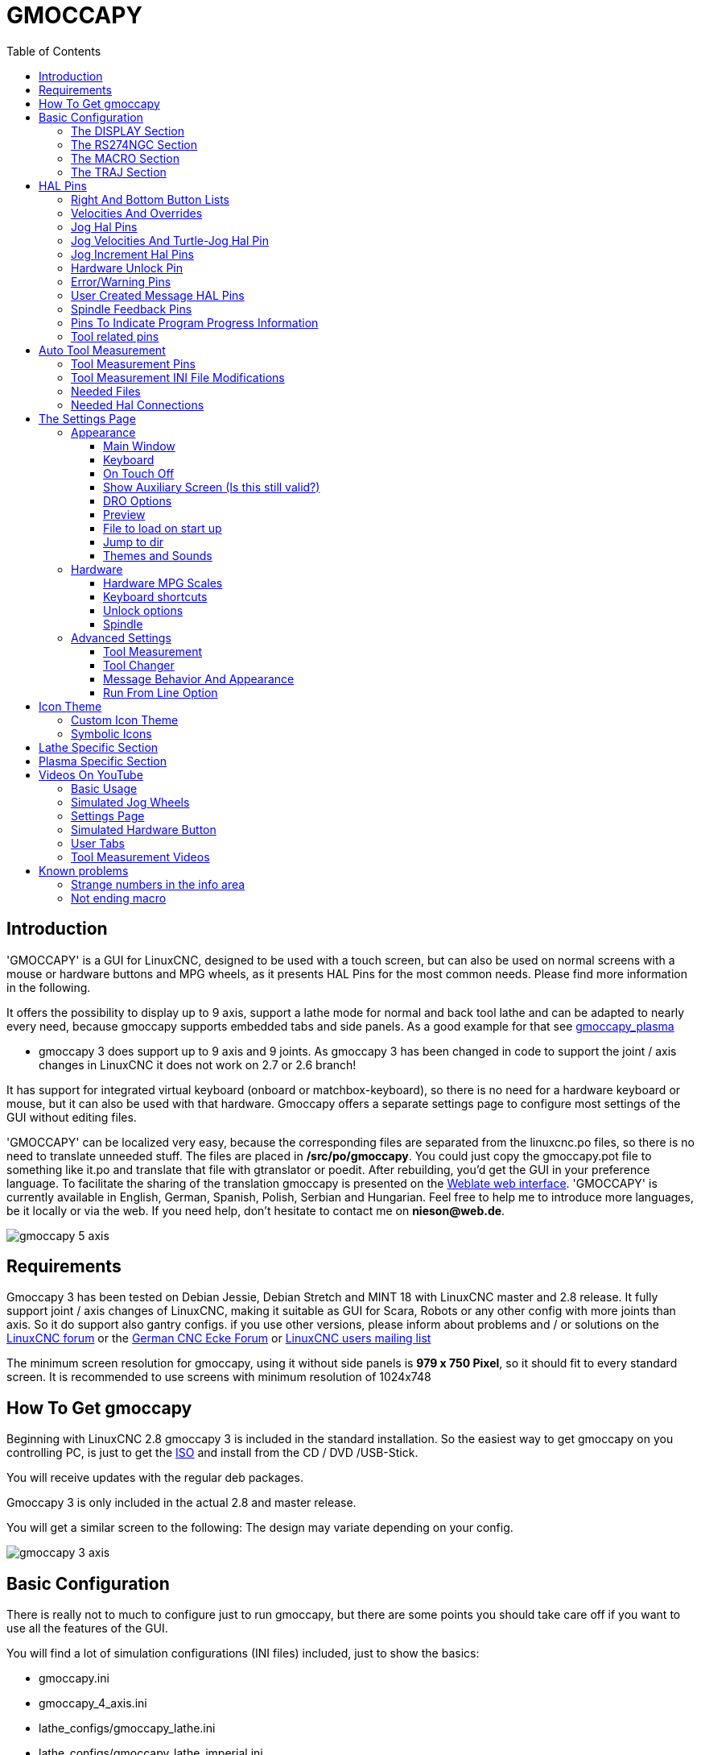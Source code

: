 :lang: en
:toc:
:toclevels: 3

[[cha:gmoccapy]]
= GMOCCAPY

== Introduction

'GMOCCAPY' is a GUI for LinuxCNC, designed to be used with a touch screen,
but can also be used on normal screens with a mouse or hardware buttons and MPG
wheels, as it presents HAL Pins for the most common needs. Please find more
information in the following.

It offers the possibility to display up to 9 axis, support a lathe mode for
normal and back tool lathe and can be adapted to nearly every need, because
gmoccapy supports embedded tabs and side panels.
As a good example for that see
http://wiki.linuxcnc.org/cgi-bin/wiki.pl?Gmoccapy_plasma[gmoccapy_plasma]

* gmoccapy 3 does support up to 9 axis and 9 joints. As gmoccapy 3 has been
  changed in code to support the joint / axis changes in LinuxCNC it does not
  work on 2.7 or 2.6 branch!

It has support for integrated virtual keyboard (onboard or matchbox-keyboard),
so there is no need for a hardware keyboard or mouse, but it can also be used
with that hardware. Gmoccapy offers a separate settings page to configure most
settings of the GUI without editing files.

'GMOCCAPY' can be localized very easy, because the corresponding files are
separated from the linuxcnc.po files, so there is no need to translate unneeded
stuff. The files are placed in */src/po/gmoccapy*. You could just copy the gmoccapy.pot
file to something like it.po and translate that file with gtranslator or poedit.
After rebuilding, you'd get the GUI in your preference language. To facilitate the
sharing of the translation gmoccapy is presented on the https://hosted.weblate.org/projects/linuxcnc/gmocappy/[Weblate web interface].
'GMOCCAPY' is currently available in English, German,
Spanish, Polish, Serbian and Hungarian. Feel free to help me to introduce more
languages, be it locally or via the web.
If you need help, don't hesitate to contact me on *nieson@web.de*.

image::images/gmoccapy_5_axis.png[align="left"]

== Requirements

Gmoccapy 3 has been tested on Debian Jessie, Debian Stretch and MINT 18
with LinuxCNC master and 2.8 release. It fully support joint / axis changes of LinuxCNC, making
it suitable as GUI for Scara, Robots or any other config with more joints than
axis. So it do support also gantry configs. if you use other versions, please
inform about problems and / or solutions on the
http://www.linuxcnc.org/index.php/english/forum/41-guis/26314-gmoccapy-a-new-screen-for-linuxcnc[LinuxCNC forum] or the
http://www.cncecke.de/forum/showthread.php?t=78549[German CNC Ecke Forum] or
https://lists.sourceforge.net/lists/listinfo/emc-users[LinuxCNC users mailing list]

The minimum screen resolution for gmoccapy, using it without side panels is
*979 x 750 Pixel*, so it should fit to every standard screen. It is recommended to use
screens with minimum resolution of 1024x748

==  How To Get gmoccapy

Beginning with LinuxCNC 2.8 gmoccapy 3 is included in the standard installation.
So the easiest way to get gmoccapy on you controlling PC, is just to get the
http://www.linuxcnc.org/index.php/english/download[ISO] and install
from the CD / DVD /USB-Stick.

You will receive updates with the regular deb packages.

Gmoccapy 3 is only included in the actual 2.8 and master release.

You will get a similar screen to the following:
The design may variate depending on your config.

image::images/gmoccapy_3_axis.png[align="left"]

== Basic Configuration

There is really not to much to configure just to run gmoccapy, but there are some points
you should take care off if you want to use all the features of the GUI.

You will find a lot of simulation configurations (INI files) included, just to show the basics: +

 * gmoccapy.ini
 * gmoccapy_4_axis.ini
 * lathe_configs/gmoccapy_lathe.ini
 * lathe_configs/gmoccapy_lathe_imperial.ini
 * gmoccapy_left_panel.ini
 * gmoccapy_right_panel.ini
 * gmoccapy_messages.ini
 * gmoccapy_pendant.ini
 * gmoccapy_sim_hardware_button.ini
 * gmoccapy_tool_sensor.ini
 * gmoccapy_with_user_tabs.ini
 * gmoccapy_XYZAB.ini
 * gmoccapy_XYZAC.ini
 * gmoccapy_XYZCW.ini
 * gmoccapy-JA/Gantry/gantry_mm.ini
 * gmoccapy-JA/scara/scara.ini
 * gmoccapy-JA/table-rotary-tilting/xyzac-trt.ini
 * and a lot more ...

The names should explain the main intention of the different INI Files.

If you use an existing configuration of your machine, just edit your INI according to this document.

[IMPORTANT]
If you want to use <<gmoccapy:macros,MACROS>>, don't forget to set the path to your macros or
subroutines folder as described below.

So let us take a closer look to the the INI file and what you need to include
to use gmoccapy on your machine: +

[[gmoccapy:display-section]]
=== The DISPLAY Section

----
[DISPLAY]
DISPLAY = gmoccapy
PREFERENCE_FILE_PATH = gmoccapy_preferences
MAX_FEED_OVERRIDE = 1.5
MAX_SPINDLE_OVERRIDE = 1.2
MIN_SPINDLE_OVERRIDE = 0.5
LATHE = 1
BACK_TOOL_LATHE = 1
PROGRAM_PREFIX = ../../nc_files/
----

The most important part is to tell LinuxCNC to use gmoccapy, editing the [DISPLAY] section.

----
[DISPLAY]
DISPLAY = gmoccapy

PREFERENCE_FILE_PATH = gmoccapy_preferences
----

gmoccapy 3 does support the following command line options:

 * -user_mode : If set, the setup button will be disabled, so normal machine opperators are not able to edit the settings of the machine *
 * -logo <path to logo file> : If given, the logo will hide the jog button tab in manual mode, this is only useful for machines with hardware button for jogging and increment selection +

The line PREFERENCE_FILE_PATH gives the location and name of the preferences file to be used.
In most cases this line will not be needed, it is used by gmoccapy to store your settings of the GUI,
like themes, DRO units, colors, and keyboard settings, etc., see <<gmoccapy:settings-page,settings page>> for more details.

[NOTE]
If no path or file is given, gmoccapy will use as default
<your_machinename>.pref, if no machine name is given in your INI File it will
use gmoccapy.pref  The file will be stored in your config directory, so the
settings will not be mixed if you use several configs. If you only want to use
one file for several machines, you need to include PREFERENCE_FILE_PATH in your
INI.

----
MAX_FEED_OVERRIDE = 1.5
----

Sets the maximum feed override, in the example given, you will be allowed to
override the feed by 150%.

[NOTE]
If no value is given, it will be set to 1.0

----
MAX_SPINDLE_OVERRIDE = 1.2
MIN_SPINDLE_OVERRIDE = 0.5
----

Will allow you to change the spindle override within a limit from 50% to 120%.

[NOTE]
If no values are given, MAX will be set to 1.0 and MIN to 0.1

----
LATHE = 1
BACK_TOOL_LATHE = 1
----

The first line set the screen layout to control a lathe.

The second line is optional and will switch the X axis in a way you need for a
back tool lathe. Also the keyboard shortcuts will react in a different way. It is allowed with gmoccapy to configuer a lathe also with additional axis, so you may use also a XZCW config for a lathe.

[TIP]
See also the <<gmoccapy:lathe-section,Lathe Specific Section>>

* PROGRAM_PREFIX = ../../nc_files/

Is the entry to tell linuxcnc/gmoccapy where to look for the ngc files.

[NOTE]
If not specified Gmoccapy will look in the following order for ngc files:
linuxcnc/nc_files and then the users home directory.

[[gmoccapy:configuration-of-tabs-and-side-panels]]
.Configuration of tabs and side panels
You can add embedded programs to gmoccapy like you can do in axis, touchy and
gscreen. All is done by gmoccapy automatically if you include a few lines in
your INI file in the DISPLAY section.

If you never used a glade panel, I recommend to read the excellent documentation.
http://www.linuxcnc.org/docs/html/gui/gladevcp.html[Glade VCP]

.Example
----
EMBED_TAB_NAME = DRO
EMBED_TAB_LOCATION = ntb_user_tabs
EMBED_TAB_COMMAND = gladevcp -x {XID} dro.glade

EMBED_TAB_NAME = Second user tab
EMBED_TAB_LOCATION = ntb_preview
EMBED_TAB_COMMAND = gladevcp -x {XID} vcp_box.glade
----

All you have to take care off, is that you include for every tab or side panel
the mentioned three lines,

* EMBED_TAB_NAME = Represents the name of the tab or side panel, it is up to you
  what name you use, but it must be present!
* EMBED_TAB_LOCATION = Is the place where your program will be placed in the GUI.

Valid values are:

* ntb_user_tabs            (as main tab, covering the complete screen)'
* ntb_preview              (as tab on the preview side)'
* box_left                 (on the left, complete high of the screen)
* box_right                (on the right, in between the normal screen and the button list)
* box_coolant_and_spindle  (will hide the coolant and spindle frames and introduce your glade file here)
* box_cooling              (will hide the cooling frame and introduce your glade file)
* box_spindle              (will hide the spindle frame and introduce your glade file)
* box_vel_info             (will hide the velocity frames and introduce your glade file)
* box_custom_1             (will introduce your glade file left of vel_frame)
* box_custom_2             (will introduce your glade file left of cooling_frame)
* box_custom_3             (will introduce your glade file left of spindle_frame)
* box_custom_4             (will introduce your glade file right of spindle_frame)

See the different INI files included to see the differences

* EMBED_TAB_COMMAND = the command to execute, i.e.

----
gladevcp -x {XID} dro.glade
----

Includes a custom glade file called dro.glade in the mentioned location
The file must be placed in the config folder of your machine.

----
gladevcp h_buttonlist.glade
----

Will just open a new user window called h_buttonlist.glade note the difference,
this one is stand alone, and can be moved around independent from gmoccapy
window.

----
gladevcp -c gladevcp -u hitcounter.py -H manual-example.hal manual-example.ui
----

Will add a the panel manual-example.ui, include a custom python handler,
hitcounter.py and make all connections after realizing the panel according to
manual-example.hal.

[NOTE]
If you make any hal connections to you custom glade panel, you need to do that in the hal file
specified in the EMBEDDED_TAB_COMMAND line, otherwise you may get an error that the hal pin does not exist,
this is because of race conditions loading the hal files. Connections to gmoccapy hal pin need to be made in the
postgui hal file specified in your INI file, because this pin do not exist prior of realizing the GUI

Here are some examples:

.ntb_preview - as maximized version
image::images/gmoccapy_ntb_preview_maximized_2.png[align="left"]

.ntb_preview
image::images/gmoccapy_ntb_preview.png[align="left"]

.box_left - showing gmoccapy in edit mode
image::images/gmoccapy_with_left_box_in_edit_mode.png[align="left"]

.box_right - and gmoccapy in MDI mode
image::images/gmoccapy_with_right_panel_in_MDI_mode.png[align="left"]

.Configuration of User Created Messages
Gmoccapy has the ability to create hal driven user messages. To use them you
need to introduce some lines in the [DISPLAY] section of the INI file.

Here is how to set up 3 user pop up message dialogs the messages support pango
markup language. Detailed information about the markup language can be found at
https://developer.gnome.org/pango/stable/PangoMarkupFormat.html[Pango Markup]

----
MESSAGE_TEXT    = The text to be displayed, may be pango markup formatted
MESSAGE_TYPE    = "status" , "okdialog" , "yesnodialog"
MESSAGE_PINNAME = is the name of the hal pin group to be created
----

* 'status' : Will just display a message as pop up window, using the messaging
  system of gmoccapy
* 'okdialog' : Will hold focus on the message dialog and will activate a
  "-waiting" Hal_Pin OUT. Closing the message will reset the waiting pin
* 'yesnodialog' : Will hold focus on the message dialog and will activate
  a "-waiting" Hal_Pin bit OUT it will also give access to an "-response"
  Hal_Pin Bit Out, this pin will hold 1 if the user clicks OK, and in all
  other states it will be 0 Closing the message will reset the waiting pin
  The response Hal Pin will remain 1 until the dialog is called again

.Example
----
MESSAGE_TEXT = This is a <span background="#ff0000" foreground="#ffffff">
info-message</span> test
MESSAGE_TYPE = status
MESSAGE_PINNAME = statustest

MESSAGE_TEXT = This is a yes no dialog test
MESSAGE_TYPE = yesnodialog
MESSAGE_PINNAME = yesnodialog

MESSAGE_TEXT = Text can be <small>small</small>, <big>big</big>, <b>bold</b <i>italic</i>, and even be <span color="red">colored</span>.
MESSAGE_TYPE = okdialog
MESSAGE_PINNAME = okdialog
----

The specific hal pin conventions for these can be found under the
<<gmoccapy:user-created-message, User Messages>>  hal pin section.

[[gmocappy:rs274ngc]]
=== The RS274NGC Section

----
[RS274NGC]
SUBROUTINE_PATH = macros
----

Sets the path to search for macros and other subroutines. If you want to use
several subroutine paths, just separate them with ":"

[[gmoccapy:macros]]
=== The MACRO Section

You can add macros to gmoccapy, similar to touchy's way. A macro is nothing
else than a ngc-file. You are able to execute complete CNC programs in MDI
mode, by just pushing one button. To do so, you have to add a section like so:

----
[MACROS]
MACRO = i_am_lost
MACRO = hello_world
MACRO = jog_around
MACRO = increment xinc yinc
MACRO = go_to_position X-pos Y-pos Z-pos
----

This will add 5 macros to the MDI button list.

[NOTE]
As maximum 16 macros will appear in the GUI, due to space reasons you may need to
click on an arrow to switch page and display hidden macro button.
It is no error placing more in your INI file. The macro button will be displayed
in the order of the INI entries.

image::images/gmoccapy_mdi_hidden_keyboard.png[align="left"]

The name of the file must be *exactly the same* as the name given in the MACRO
line. So the macro '*i_am_lost*' will call the file '*i_am_lost.ngc*'.

The macro ngc files must follow some rules:

* the name of the file need to be exactly the same as the name mentioned in the macro
  line, just with the ngc extension (case sensitive)
* The file must contain a subroutine like so: '*O<i_am_lost> sub*', the name
  of the sub must match exactly (*case sensitive*) the name of the macro
* the file must end with an endsub '*O<i_am_lost> endsub*' followed by an '*M2*' command
* the files need to be placed in a folder specified in your INI file in the
  RS274NGC section (see <<gmocappy:rs274ngc,RS274NGC>>)

The code in between sub and endsub will be executed by pushing the
corresponding macro button.

[NOTE]
You will find the sample macros in macros folder placed in the gmoccapy
sim folder. If you have given several subroutine paths, they will be searched
in the order of the given paths. The first file found will be used.

Gmoccapy will also accept macros asking for parameters like:

----
go_to_position X-pos Y-pos Z-pos
----

The parameters must be separated by spaces. This calls a file 'go_to_position.ngc' with the following content:

----
; Test file go to position
; will jog the machine to a given position

O<go_to_position> sub

G17
G21
G54
G61
G40
G49
G80
G90

;#1 = <X-Pos>
;#2 = <Y-Pos>
;#3 = <Z-Pos>

(DBG, Will now move machine to X = #1 , Y = #2 , Z = #3)
G0 X #1 Y #2 Z #3

O<go_to_position> endsub
M2
----

After pushing the '*execute macro button*', you will be asked to enter the
values for '*X-pos Y-pos Z-pos*' and the macro will only run if all values
have been given.

[NOTE]
If you would like to use a macro without any movement, see also the notes in <<sub:NOT_ENDING_MACROS,known problems>>

image::images/gmoccapy_getting_macro_info.png[align="left"]

[[gmoccapy:traj-section]]
=== The TRAJ Section

----
DEFAULT_LINEAR_VELOCITY = 85.0
MAX_VELOCITY = 230.000
----

Sets the maximal velocity and the default jog velocity of the machine.

[NOTE]
If DEFAULT_LINEAR_VELOCITY is not given, half of MAX_VELOCITY will be used.
if that value is also not given, it will default to 180
If MAX_VELOCITY is not given, it will default to 600

== HAL Pins

gmoccapy exports several hal pin to be able to react to hardware devices.
The goal is to get a GUI that may be operated in a tool shop, completely/mostly
without mouse or keyboard.

[NOTE]
You will have to do all connections to gmoccapy pins in your postgui.hal file.
When gmoccapy is started it creates the HAL pins for the GUI then it executes
the HAL file named  in the INI file: '[HAL]POSTGUI_HALFILE=<filename>'. +
Typically '<filename>' would be the configs base name + '_postgui' + '.hal'
eg. 'lathe_postgui.hal', but can be any legal filename. +
These commands are executed after the screen is built, guaranteeing the widget's HAL
pins are available. +
You can have multiple line of 'POSTGUI_HALFILE=<filename>' in the INI. +
Each will be run one after the other in the order they appear. +

See <<gmoccapy:configuration-of-tabs-and-side-panels,Tabs and side panels>> for details.

=== Right And Bottom Button Lists

The screen has two main button lists, one on the right side an one on the
bottom. The right handed buttons will not change during operation, but the
bottom button list will change very often. The buttons are count from up to
down and from left to right beginning with "0".

[NOTE]
the pin name for *gmoccapy2* has changed to order them better:

In hal_show you will see the right (vertical) buttons are:

* gmoccapy.v-button.button-0
* gmoccapy.v-button.button-1
* gmoccapy.v-button.button-2
* gmoccapy.v-button.button-3
* gmoccapy.v-button.button-4
* gmoccapy.v-button.button-5
* gmoccapy.v-button.button-6

and the bottom (horizontal) buttons are:

* gmoccapy.h-button.button-0
* gmoccapy.h-button.button-1
* gmoccapy.h-button.button-2
* gmoccapy.h-button.button-3
* gmoccapy.h-button.button-4
* gmoccapy.h-button.button-5
* gmoccapy.h-button.button-6
* gmoccapy.h-button.button-7
* gmoccapy.h-button.button-8
* gmoccapy.h-button.button-9

As the buttons in the bottom list will change according the mode and other
influences, the hardware buttons will activate different functions, and you
don't have to take care about switching functions around in hal, because that
is done completely by gmoccapy!

for a 3 axis XYZ machine the hal pin will react as follows:

in manual mode:

* gmoccapy.h-button.button-0 == open homing button
* gmoccapy.h-button.button-1 == open touch off stuff
* gmoccapy.h-button.button-2 ==
* gmoccapy.h-button.button-3 == open tool dialogs
* gmoccapy.h-button.button-4 ==
* gmoccapy.h-button.button-5 ==
* gmoccapy.h-button.button-6 ==
* gmoccapy.h-button.button-7 ==
* gmoccapy.h-button.button-8 == full-size preview
* gmoccapy.h-button.button-9 == exit if machine is off, otherwise no reaction

in mdi mode:

* gmoccapy.h-button.button-0 == macro_0 or nothing
* gmoccapy.h-button.button-1 == macro_1 or nothing
* gmoccapy.h-button.button-2 == macro_2 or nothing
* gmoccapy.h-button.button-3 == macro_3 or nothing
* gmoccapy.h-button.button-4 == macro_4 or nothing
* gmoccapy.h-button.button-5 == macro_5 or nothing
* gmoccapy.h-button.button-6 == macro_6 or nothing
* gmoccapy.h-button.button-7 == macro_7 or nothing
* gmoccapy.h-button.button-8 == macro_8 or switch page to additional macros
* gmoccapy.h-button.button-9 == open keyboard or abort if macro is running

in auto mode

* gmoccapy.h-button.button-0 == open file
* gmoccapy.h-button.button-1 == reload program
* gmoccapy.h-button.button-2 == run
* gmoccapy.h-button.button-3 == stop
* gmoccapy.h-button.button-4 == pause
* gmoccapy.h-button.button-5 == step by step
* gmoccapy.h-button.button-6 == run from line if enabled in settings, otherwise Nothing
* gmoccapy.h-button.button-7 == optional blocks
* gmoccapy.h-button.button-8 == full-size preview
* gmoccapy.h-button.button-9 == edit code

in settings mode:

* gmoccapy.h-button.button-0 == delete MDI history
* gmoccapy.h-button.button-1 ==
* gmoccapy.h-button.button-2 ==
* gmoccapy.h-button.button-3 ==
* gmoccapy.h-button.button-4 == open classic ladder
* gmoccapy.h-button.button-5 == open hal scope
* gmoccapy.h-button.button-6 == open hal status
* gmoccapy.h-button.button-7 == open hal meter
* gmoccapy.h-button.button-8 == open hal calibration
* gmoccapy.h-button.button-9 == open hal show

in homing mode:

* gmoccapy.h-button.button-0 ==
* gmoccapy.h-button.button-1 == home all
* gmoccapy.h-button.button-2 ==
* gmoccapy.h-button.button-3 == home x
* gmoccapy.h-button.button-4 == home y
* gmoccapy.h-button.button-5 == home z
* gmoccapy.h-button.button-6 ==
* gmoccapy.h-button.button-7 ==
* gmoccapy.h-button.button-8 == unhome all
* gmoccapy.h-button.button-9 == back

in touch off mode:

* gmoccapy.h-button.button-0 == edit offsets
* gmoccapy.h-button.button-1 == touch X
* gmoccapy.h-button.button-2 == touch Y
* gmoccapy.h-button.button-3 == touch Z
* gmoccapy.h-button.button-4 ==
* gmoccapy.h-button.button-5 ==
* gmoccapy.h-button.button-6 == zero G92
* gmoccapy.h-button.button-7 ==
* gmoccapy.h-button.button-8 == set selected
* gmoccapy.h-button.button-9 == back

in tool mode:

* gmoccapy.h-button.button-0 == delete tool(s)
* gmoccapy.h-button.button-1 == new tool
* gmoccapy.h-button.button-2 == reload tool table
* gmoccapy.h-button.button-3 == apply changes
* gmoccapy.h-button.button-4 == change tool by number T? M6
* gmoccapy.h-button.button-5 == set tool by number without change M61 Q?
* gmoccapy.h-button.button-6 == change tool to the selected one
* gmoccapy.h-button.button-7 ==
* gmoccapy.h-button.button-8 == touch of tool in Z
* gmoccapy.h-button.button-9 == back

in edit mode:

* gmoccapy.h-button.button-0 ==
* gmoccapy.h-button.button-1 == reload file
* gmoccapy.h-button.button-2 == save
* gmoccapy.h-button.button-3 == save as
* gmoccapy.h-button.button-4 ==
* gmoccapy.h-button.button-5 ==
* gmoccapy.h-button.button-6 == new file
* gmoccapy.h-button.button-7 ==
* gmoccapy.h-button.button-8 == show keyboard
* gmoccapy.h-button.button-9 == back

in select file mode:

* gmoccapy.h-button.button-0 == go to home directory
* gmoccapy.h-button.button-1 == one directory level up
* gmoccapy.h-button.button-2 ==
* gmoccapy.h-button.button-3 == move selection left
* gmoccapy.h-button.button-4 == move selection right
* gmoccapy.h-button.button-5 == jump to directory as set in settings
* gmoccapy.h-button.button-6 ==
* gmoccapy.h-button.button-7 == select / ENTER
* gmoccapy.h-button.button-8 ==
* gmoccapy.h-button.button-9 == back

*So we have 67 reactions with only 10 hal pin!*

These pins are made available to be able to use the screen without an touch
panel, or protect it from excessive use by placing hardware buttons around
the panel.

image::images/gmoccapy_0_9_7_sim_hardware_button.png[align="left"]

=== Velocities And Overrides

All sliders from gmoccapy can be connected to hardware encoder or hardware potentiometers.

[NOTE]
for gmoccapy 3 the hal pin name has changed, as new controls has been implemented,
max velocity does not exist any more, as rapid override has been implemented.
This change has been done as many user ask for that.

To connect 'encoders' the following pin are exported:

[width="80%",options="header",cols="^,<,^"]
|====
|                   PIN                           |  TYPE   |  FUNCTION
| gmoccapy.jog.jog-velocity.counts                | HAL_S32 | Jog velocity
| gmoccapy.jog.jog-velocity.count-enable          | HAL_BIT | Must be True, to enable counts
| gmoccapy.feed.feed-override.counts              | HAL_S32 | feed override
| gmoccapy.feed.feed-override.count-enable        | HAL_BIT | Must be True, to enable counts
| gmoccapy.feed.reset-feed-override               | HAL_BIT | reset the feed override to 100%
| gmoccapy.spindle.spindle-override.counts        | HAL_S32 | spindle override
| gmoccapy.spindle.spindle-override.count-enable  | HAL_BIT | Must be True, to enable counts
| gmoccapy.spindle.reset-spindle-override         | HAL_BIT | reset the spindle override to 100%
| gmoccapy.rapid.rapid-override.counts            | HAL_S32 | Maximal Velocity of the machine
| gmoccapy.rapid.rapid-override.count-enable      | HAL_BIT | Must be True, to enable counts
|====

To connect 'potentiometers', use the following hal pin:

[width="80%",options="header",cols="^,<,^"]
|====
|                   PIN                           |  TYPE     |  FUNCTION
| gmoccapy.jog.jog-velocity.direct-value          | HAL_FLOAT | To adjust the jog velocity slider
| gmoccapy.jog.jog-velocity.analog-enable         | HAL_BIT   | Must be True, to allow analog inputs
| gmoccapy.feed.feed-override.direct-value        | HAL_FLOAT | To adjust the feed override slider
| gmoccapy.feed.feed-override.analog-enable       | HAL_BIT   | Must be True, to allow analog inputs
| gmoccapy.spindle.spindle-override.direct-value  | HAL_FLOAT | To adjust the spindle override slider
| gmoccapy.spindle.spindle-override.analog-enable | HAL_BIT   | Must be True, to allow analog inputs
| gmoccapy.rapid.rapid-override.direct-value      | HAL_FLOAT | To adjust the max velocity slider
| gmoccapy.rapid.rapid-override.analog-enable     | HAL_BIT   | Must be True, to allow analog inputs
|====

In addition gmoccapy 3 offers additional hal pin to control the new slider widgets with momentary switches.
The values how fast the increase or decrease will be, must be set in the glade file.
In a future release it will be integrated in the settings page.

[width="80%",options="header",cols="^,<,^"]
|====
|               PIN                 |  TYPE         |  FUNCTION
| SPEED                             |               |
| gmoccapy.spc_jog_vel.increase     | HAL_BIT IN    | as long as True the value of the slider will increase
| gmoccapy.spc_jog_vel.decrease     | HAL_BIT IN    | as long as True the value of the slider will decrease
| gmoccapy.spc_jog_vel.scale        | HAL_FLOAT IN  | A value to scale the output value (Handy to change units/min to units/sec
| gmoccapy.spc_jog_vel.value        | HAL_FLOAT OUT | value of the widget
| gmoccapy.spc_jog_vel.scaled-value | HAL_FLOAT OUT | scaled value of the widget
| FEED                              |               |
| gmoccapy.spc_feed.increase        | HAL_BIT IN    | as long as True the value of the slider will increase
| gmoccapy.spc_feed.decrease        | HAL_BIT IN    | as long as True the value of the slider will decrease
| gmoccapy.spc_feed.scale           | HAL_FLOAT IN  | A value to scale the output value (Handy to change units/min to units/sec
| gmoccapy.spc_feed.value           | HAL_FLOAT OUT | value of the widget
| gmoccapy.spc_feed.scaled-value    | HAL_FLOAT OUT | scaled value of the widget
| SPINDLE                           |               |
| gmoccapy.spc_spindle.increase     | HAL_BIT IN    | as long as True the value of the slider will increase
| gmoccapy.spc_spindle.decrease     | HAL_BIT IN    | as long as True the value of the slider will decrease
| gmoccapy.spc_spindle.scale        | HAL_FLOAT IN  | A value to scale the output value (Handy to change units/min to units/sec
| gmoccapy.spc_spindle.value        | HAL_FLOAT OUT | value of the widget
| gmoccapy.spc_spindle.scaled-value | HAL_FLOAT OUT | scaled value of the widget
| RAPIDS                            |               |
| gmoccapy.spc_rapid.increase       | HAL_BIT IN    | as long as True the value of the slider will increase
| gmoccapy.spc_rapid.decrease       | HAL_BIT IN    | as long as True the value of the slider will decrease
| gmoccapy.spc_rapid.scale          | HAL_FLOAT IN  | A value to scale the output value (Handy to change units/min to units/sec)
| gmoccapy.spc_rapid.value          | HAL_FLOAT OUT | value of the widget
| gmoccapy.spc_rapid.scaled-value   | HAL_FLOAT OUT | scaled value of the widget
|====

The float pin do accept values from 0.0 to 1.0, being the percentage value
you want to set the slider value.

[WARNING]
If you use both connection types, do not connect the same slider to
both pin, as the influences between the two has not been tested! Different
sliders may be connected to the one or other hal connection type.

[IMPORTANT]
Please be aware, jog velocity depends on the turtle button state,
it will lead to different slider scales depending on the mode
(turtle or rabbit). Please take also a look to
<<gmoccapy:jog-velocity,jog velocities and turtle-jog hal pin>> for more
details.

.Example
----
Spindle Override Min Value =  20 %
Spindle Override Max Value = 120 %
gmoccapy.analog-enable = 1
gmoccapy.spindle-override-value = 0.25

value to set = Min Value + (Max Value - Min Value) * gmoccapy.spindle-override-value
value to set = 20 + (120 - 20) * 0.25
value to set = 45 %
----

=== Jog Hal Pins

All axis given in the INI File have a jog-plus and a jog-minus pin, so
hardware momentary switches can be used to jog the axis.

[NOTE]
naming of this hal pin has changed for gmoccapy2

For the standard XYZ config following hal Pin will be available:

* gmoccapy.jog.axis.jog-x-plus
* gmoccapy.jog.axis.jog-x-minus
* gmoccapy.jog.axis.jog-y-plus
* gmoccapy.jog.axis.jog-y-minus
* gmoccapy.jog.axis.jog-z-plus
* gmoccapy.jog.axis.jog-z-minus

If you use a 4 axis INI file, there will be two additional pins

* gmoccapy.jog.jog-<your fourth axis letter >-plus
* gmoccapy.jog.jog-<your fourth axis letter >-minus

For a "C" axis you will see:

* gmoccapy.jog.axis.jog-c-plus
* gmoccapy.jog.axis.jog-c-minus

[[gmoccapy:jog-velocity]]
=== Jog Velocities And Turtle-Jog Hal Pin

The jog velocity can be selected with the corresponding slider. The scale of
the slider will be modified if the turtle button (the one showing a rabbit or a
turtle) has been toggled. If the button is not visible, it might have been
disabled on the <<gmoccapy:turtle-jog,settings page>>. If the button shows the
rabbit-icon, the scale is from min to max machine velocity. If it shows the
turtle, the scale will reach only 1/20 of max velocity by default. The used
divider can be set on the <<gmoccapy:turtle-jog,settings page>>.

So using a touch screen it is much easier to select smaller velocities.

gmoccapy offers a hal pin to toggle between turtle and rabbit jogging

* gmoccapy.jog.turtle-jog   (Hal Bit In)

=== Jog Increment Hal Pins

The jog increments are selectable through hal pins, so a selection hardware
switch can be used to select the increment to use. There will be a maximum
of 10 hal pin for the increments given in the INI File, if you give more
increments in your INI File, they will be not reachable from the GUI as they
will not be displayed.

If you have 6 increments in your hal you will get *7* pins:
jog-inc-0 is unchangeable and will represent continuous jogging.

* gmoccapy.jog.jog-inc-0
* gmoccapy.jog.jog-inc-1
* gmoccapy.jog.jog-inc-2
* gmoccapy.jog.jog-inc-3
* gmoccapy.jog.jog-inc-4
* gmoccapy.jog.jog-inc-5
* gmoccapy.jog.jog-inc-6

gmoccapy offers also a hal pint to output the selected jog invrement

* gmoccapy.jog.jog-increment

[[gmoccapy:hardware-unlock]]
=== Hardware Unlock Pin

To be able to use a key switch to unlock the settings page the following
pin is exported.

* gmoccapy.unlock-settings

The settings page is unlocked if the pin is high.
To use this pin, you need to activate it on the settings page.

=== Error/Warning Pins

* gmoccapy.error _BIT OUT_
* gmoccapy.delete-message _BIT IN_
* gmoccapy.warning-confirm _BIT IN_ Confirms warning dialog like click on OK

gmoccapy.error is an bit out pin, to indicate an error, so a light can lit or even the machine may
be stopped. It will be reset with the pin gmoccapy.delete-message. gmoccapy.delete-message will
delete the first error and reset the gmoccapy.error pin to False after the last error has been cleared.

[NOTE]
Messages or user infos will not affect the gmoccapy.error pin, but the gmoccapy.delete-message
pin will delete the last message if no error is shown!

[[gmoccapy:user-created-message]]
=== User Created Message HAL Pins

gmoccapy may react to external errors, using 3 different user messages:
All are HAL_BIT pin.

'Status'

* gmoccapy.messages.statustest

'Yesnodialog'

* gmoccapy.messages.yesnodialog
* gmoccapy.messages.yesnodialog-waiting
* gmoccapy.messages.yesnodialog-response

'Okdialog'

* gmoccapy.messages.okdialog
* gmoccapy.messages.okdialog-waiting

To add user created message you need to add the message to the INI file in the
[DISPLAY] section. Here are a couple of examples.

----
MESSAGE_BOLDTEXT = LUBE SYSTEM FAULT
MESSAGE_TEXT = LUBE FAULT
MESSAGE_TYPE = okdialog
MESSAGE_PINNAME = lube-fault

MESSAGE_BOLDTEXT = NONE
MESSAGE_TEXT = X SHEAR PIN BROKEN
MESSAGE_TYPE = status
MESSAGE_PINNAME = pin
----

To 'connect' new pins to and input you need to do this in the postgui HAL file.
Here are some example connections that have the signal connected to an input
some place else in the HAL file.

----
net gmoccapy-lube-fault gmoccapy.messages.lube-fault
net gmoccapy-lube-fault-waiting gmoccapy.messages.lube-fault-waiting
net gmoccapy-pin gmoccapy.messages.pin
----

For more information on HAL files and the net command see the
<<cha:basic-hal-reference,HAL Basics>>.

=== Spindle Feedback Pins

There are two pins for spindle feedback

* gmoccapy.spindle_feedback_bar
* gmoccapy.spindle_at_speed_led

'gmoccapy.spindle_feedback_bar' will accept an float input to show the spindle speed.
'gmoccapy.spindle_at_speed_led' is an bit-in-pin to lit the GUI led if spindle is at speed.

=== Pins To Indicate Program Progress Information

There are three pins giving information over the program progress

* gmoccapy.program.length HAL_S32 showing the total number of lines of the program
* gmoccapy.program.current-line HAL_S32 indicating the current working line of the program
* gmoccapy.program.progress HAL_FLOAT giving the program progress in percentage

The values may not be very accurate, if you are working with subroutines or
large remap procedures, also loops will cause different values.

=== Tool related pins

.Tool Change Pins
These pins are provided to use gmoccapy's internal tool change dialog, similar to
the one known from axis, but with several modifications. So you will not only
get the message to change to 'tool number 3', but also the description of that
tool like '7.5 mm 3 flute cutter'. The information is taken from the tool
table, so it is up to you what to display.

image::images/manual_toolchange.png["Manual tool change",align="left"]

* gmoccapy.toolchange-number _S32 IN_ The number of the tool to be changed
* gmoccapy.toolchange-change _BIT IN_ Indicates that a tool has to be changed
* gmoccapy.toolchange-changed _BIT OUT_ Indicates tool has been changed
* gmoccapy.toolchange-confirm _BIT IN_ Confirms tool change

Usually they are connected like this for a manual tool change:

----
net tool-change gmoccapy.toolchange-change <= iocontrol.0.tool-change
net tool-changed gmoccapy.toolchange-changed <= iocontrol.0.tool-changed
net tool-prep-number gmoccapy.toolchange-number <= iocontrol.0.tool-prep-number
net tool-prep-loop iocontrol.0.tool-prepare <= iocontrol.0.tool-prepared
----

[NOTE]
Please take care, that this connections have to be done in the postgui hal file!

.Tool Offset Pins
These pins allow you to show the active tool offset values for X and Z in the
tool information frame. You should know that they are only active after G43 has been sent.

image::images/gmoccapy_0_9_7_tool_info.png["Tool information",align="left"]

* gmoccapy.tooloffset-x
* gmoccapy.tooloffset-z

[NOTE]
Please take care, that this connections have to be done in the postgui hal file!

[NOTE]
the tooloffset-x line is not needed on a mill,
and will not be displayed on a mill with trivial kinematics.

----
 net tooloffset-x gmoccapy.tooloffset-x <= motion.tooloffset.x
 net tooloffset-z gmoccapy.tooloffset-z <= motion.tooloffset.z
----

Please note, that gmoccapy takes care of its own to update the offsets,
sending an G43 after any tool change, *but not in auto mode!*

[IMPORTANT]
So writing a program makes you responsible to include an G43 after
each tool change!

[[gmoccapy:auto-tool-measurement]]
== Auto Tool Measurement

Gmoccapy offers an integrated auto tool measurement. To use this feature, you
will need to do some additional settings and you may want to use the
offered hal pin to get values in your own ngc remap procedure.

[IMPORTANT]
Before starting the first test, do not forget to enter the probe
height and probe velocities on the settings page! See
<<gmoccapy:tool-measurement,Settings Page Tool Measurement>>

It might be also a good idea to take a look at the tool measurement video:
see <<gmoccapy:tool-measurement-videos,tool measurement related videos>>

Tool Measurement in gmoccapy is done a little bit different to many other GUI.
You should follow these steps:

* touch of you workpiece in X and Y
* measure the height of your block from the base where your tool switch is
  located, to the upper face of the block (including chuck etc.)
* Push the button block height and enter the measured value
* Go to auto mode and start your program

here is a small sketch:

.Tool measurement data
image::images/sketch_auto_tool_measurement.png[align="left"]

With the first given tool change the tool will be measured and the offset will
be set automatically to fit the block height. The advantage of the gmoccapy
way is, that you do not need a reference tool.

[NOTE]
Your program must contain a tool change at the beginning! The tool will be
measured, even it has been used before, so there is no danger, if the block
height has changed. There are several videos showing the way to do that on
you tube.


=== Tool Measurement Pins

Gmoccapy offers 5 pins for tool measurement purpose. The pins are mostly used
to be read from a G-code subroutine, so the code can react to different values.

* gmoccapy.toolmeasurement HAL_BIT enable or not tool measurement
* gmoccapy.blockheight HAL_FLOAT the measured value of the top face of the workpiece
* gmoccapy.probeheight HAL_FLOAT the probe switch height
* gmoccapy.searchvel HAL_FLOAT the velocity to search for the tool probe switch
* gmoccapy.probevel HAL_FLOAT the velocity to probe tool length

=== Tool Measurement INI File Modifications

Modify your INI File to include the following:

.The RS274NGC section
----
[RS274NGC]
# Enables the reading of INI and HAL values from G-code
FEATURES=12

# is the sub, with is called when a error during tool change happens, not needed on every machine configuration
ON_ABORT_COMMAND=O <on_abort> call

# The remap code
REMAP=M6  modalgroup=6 prolog=change_prolog ngc=change epilog=change_epilog
----

.The Tool Sensor Section
The position of the tool sensor and the start position of the probing movement,
all values are absolute coordinates, except MAXPROBE, what must be given in
relative movement.

----
[TOOLSENSOR]
X = 10
Y = 10
Z = -20
MAXPROBE = -20
----

.The Change Position Section
This is not named TOOL_CHANGE_POSITION  on purpose - *canon uses that name and
will interfere otherwise.* The position to move the machine before giving the
change tool command. All values are in absolute coordinates.

----
[CHANGE_POSITION]
X = 10
Y = 10
Z = -2
----

.The Python Section
The Python plug ins serves interpreter and task.

----
[PYTHON]
# The path to start a search for user modules
PATH_PREPEND = python
# The start point for all.
TOPLEVEL = python/toplevel.py
----

=== Needed Files

You must copy the following files to your config directory

First make a directory 'python' in your config folder from
'your_linuxcnc-dev_directory/configs/sim/gmoccapy/python' copy 'toplevel.py'
to your 'config_dir/python' folder.  Copy 'remap.py' to your
'config_dir/python' folder Copy 'stdglue.py' to your 'config_dir/python'
folder.

From 'your_linuxcnc-dev_directory/configs/sim/gmoccapy/macros'
copy 'on_abort.ngc' to the directory specified in the SUBROUTINE_PATH see
<<gmocappy:rs274ngc, RS274NGC Section>>.
From 'your_linuxcnc-dev_directory/configs/sim/gmoccapy/macros'
copy 'change.ngc' to the directory specified as SUBROUTINE_PATH see
<<gmocappy:rs274ngc, RS274NGC Section>>.

Open 'change.ngc' with a editor and uncomment the following lines
(49 and 50):

----
F #<_hal[gmoccapy.probevel]>
G38.2 Z-4
----

You may want to modify this file to fit more your needs.

=== Needed Hal Connections

Connect the tool probe in your hal file like so:

----
net probe  motion.probe-input <= <your_input_pin>
----

The line might look like this:

-------
 net probe  motion.probe-input <= parport.0.pin-15-in
-------

In your postgui.hal file add:

-------
# The next lines are only needed if the pins had been connected before
unlinkp iocontrol.0.tool-change
unlinkp iocontrol.0.tool-changed
unlinkp iocontrol.0.tool-prep-number
unlinkp iocontrol.0.tool-prepared

# link to gmoccapy toolchange, so you get the advantage of tool description on change dialog
net tool-change gmoccapy.toolchange-change <= iocontrol.0.tool-change
net tool-changed gmoccapy.toolchange-changed <= iocontrol.0.tool-changed
net tool-prep-number gmoccapy.toolchange-number <= iocontrol.0.tool-prep-number
net tool-prep-loop iocontrol.0.tool-prepare <= iocontrol.0.tool-prepared
-------

[[gmoccapy:settings-page]]
== The Settings Page

To enter the page you will have to click on
image:images/gmoccapy_settings_button.png[align="left"]
and give an unlock code, which is *123* as default. If you want to change it
at this time you will have to edit the hidden preference file, see
<<gmoccapy:display-section,the display section>> for details.

The page looks at the moment like so:

image::images/gmoccapy_settings_appearance.png["Configuration page",align="left"]

The page is separated in three main tabs:

=== Appearance

On this tab you will find the following options:

==== Main Window

Here you can select how you wish the GUI to start. The main reason for this was the wish to get an easy
way for the user to set the starting options without the need to touch code.
You have three options:

* start as full screen
* start maximized
* start as window::
  If you select start as window the spinboxes to set the position and size will get active.
  One time set, the GUI will start every time on the place and with the size selected.
  Nevertheless the user can change the size and position using the mouse, but that will
  not have any influence on the settings.

* 'hide the cursor*' does allow to hide the cursor, what is very useful if you use a touch screen.

==== Keyboard

The check-boxes allows the user to select if he want the on board keyboard to be shown immediately,
when entering the MDI Mode, when entering the offset page, the tooledit widget or when open a program
in the EDIT mode. The keyboard button on the bottom button list will not been affected by this settings,
so you be able to show or hide the keyboard by pressing the button. The default behavior will be set by
the check-boxes.

Default are :

[NOTE]
If this section is not sensitive, you have not installed a virtual keyboard, supported are 'onboard' and 'matchbox-keyboard'.

* show keyboard on offset = True
* show keyboard on tooledit = False
* show keyboard on MDI = True
* show keyboard on EDIT = True
* show keyboard on load file = False

If the keyboard layout is not correct, i.e. clicking X gives Z, than the
layout has not been set properly, related to your locale settings. For
onboard it can be solved with a small batch file with the following content:

----
#!/bin/bash
setxkbmap -model pc105 -layout de -variant basic
----

The letters "de" are for German, you will have to set them according to your
locale settings. Just execute this file before starting LinuxCNC, it can be
done also adding a starter to your local folder.

----
./config/autostart
----

So that the layout is set automatically on starting.

For matchbox-keyboard you will have to make your own layout, for a German
layout ask in the forum.

==== On Touch Off

give the option to show the preview tab or the offset page tab if you enter the touch off mode by clicking the
corresponding bottom button.

* show preview
* show offsets

As the notebook tabs are shown, you are able to switch between both views in
any case.

==== Show Auxiliary Screen (Is this still valid?)

Clicking this button will open an additional window. This button is only sensitive if a file named 'Gmoccapy 3.glade' is in your configuration folder.
is in your configuration folder. You can build the Aux screen using Glade.

[WARNING]
The main window of the auxiliary screen must be named 'window2'.

==== DRO Options

You have the option to select the background colors of the different DRO states.
So users suffering from protanopia (red/green weakness) are able to select proper colors

By default the backgrounds are:

* Relative mode  = black
* Absolute mode  = blue
* Distance to go = yellow

The foreground color of the DRO can be selected with:

* homed color   = green
* unhomed color = red

'show dro' +
the DRO will be shown in the preview window + +

'show offsets' +
the Offsets will be shown in the preview window + +

'show DTG' +
the distance to go will be shown in the preview window + +

[NOTE]
You can change through the DRO modes (absolute, relative, distance
to go) by clicking on the DRO!  *if you click on the left side letter of the DRO a popup window will allow you to set the value of the axis, making it easier to set the value, as you will not need to go over the touch off bottom button. Clicking the numbers (right side of the DRO) will toggle through the DRO modes as described above.*

'size' +
allows to set the size of the DRO font, default is 28, if you use a bigger screen you may want to increase the size up to 56.
If you do use 4 axis, the DRO font size will be 3/4 of the value, because of space reason. + +

'digits' +
sets the number of digits of the DRO from 1 to 5.

[NOTE]
Imperial will show one digit more that metric.
So if you are in imperial machine units and set the digit value to 1, you will get no digit at all in metric.

'toggle DRO mode' +
if not active, a mouse click on the DRO will not take any action. +
By default this checkbox is active, so every click on any DRO will toggle the DRO readout from actual to relative to DTG (distance to go). +
Neverthereless a click on the axis letter will open the popup dialog to set the axis value.

==== Preview

'Grid Size' Sets the grid size of the preview window.
Unfortunately the size *has to be set in inches*, even if your machine units are metric.
We do hope to fix that in a future release.

[NOTE]
The grid will not be shown in perspective view.

'Show DRO' Will show the a DRO also in the preview window, it will be shown automatically in fullsize preview

'Show DTG' will show also the DTG (direct distance to end point) in the
preview, only if Show DRO is active and not full size preview.

'Show Offsets' will show the offsets in the preview window.

[NOTE]
If you only check this option and leave the others unchecked, you will
get in full size preview a offset page

'Mouse Button Mode' this combobox you can select the button behavior of the
mouse to rotate, move or zoom within the preview:

* left rotate, middle move, right zoom
* left zoom, middle move, right rotate
* left move, middle rotate, right zoom
* left zoom, middle rotate, right move
* left move, middle zoom, right rotate
* left rotate, middle zoom, right move

Default is left move, middle zoom, right rotate.

The mouse wheel will still zoom the preview in every mode.

[TIP]
If you select an element in the preview, the selected element will be
taken as rotation center point and in auto mode the corresponding code line will be highlighted.

==== File to load on start up

Select the file you want to be loaded on start up.
In other GUI changing this was very cumbersome, because the users where forced to edit the INI File.

Select the file you want to be loaded on start up. If a file is loaded, it can
be set by pressing the current button to avoid that any program is loaded at
start up, just press the None button.

The file selection screen will use the filters you have set in the INI File,
if there aren't any filters given, you will only see *ngc* files. The path
will be set according to the INI settings in [DISPLAY] PROGRAM_PREFIX

==== Jump to dir

you can set here the directory to jump to if you press the corresponding button
in the file selection dialog.

image::images/gmoccapy_file_selection_dialog_with_keyboard.png["Directory selection",align="left"]

==== Themes and Sounds

This lets the user select what desktop theme and icon theme to apply and what error and messages sounds should be played.
By default "Follow System Theme" is set.

See section <<gmoccapy:icon-theme-section,Icon Theme>> for details.

=== Hardware

// FIXME: GMOCCAPY Hardware Settings screenshot
image::images/gmoccapy_settings_hardware.png["Hardware settings",align="left"]

==== Hardware MPG Scales

For the different Hal Pin to connect MPG Wheels to, you may select individual scales to be applied.
The main reason for this was my own test to solve this through hal connections, resulting in a very
complex hal file. Imagine a user having an MPG Wheel with 100 ipr and he wants to slow down the max
vel from 14000 to 2000 mm/min, that needs 12000 impulses, resulting in 120 turns of the wheel!
Or an other user having a MPG Wheel with 500 ipr and he wants to set the spindle override witch has
limits from 50 to 120 % so he goes from min to max within 70 impulses, meaning not even 1/4 turn.

By default all scales are set using the calculation:

----
(MAX - MIN)/100
----

==== Keyboard shortcuts

Some users want to jog there machine using the keyboard buttons and there are others that will never allow this.
So everybody can select whether to use them or not.
It is not recommended to use keyboard jogging, as it represents a serious risk for operator and machine.

Default is not to use keyboard shortcuts.

Please take care if you use a lathe, than the shortcuts will be different.
See <<gmoccapy:lathe-section,the Lathe section>>

 * Arrow Left  or NumPad_Left = X minus
 * Arrow Right or NumPad_Right = X plus
 * Arrow up or NumPad_Up = Y plus
 * Arrow Down or NumPad_Down = Y minus
 * Page Up or NumPad_Page_Up = Z plus
 * Page Down or NumPad_Page_Down = Z minus

 * F1 = Estop (will work even if keyboard shortcuts are disabled)
 * F2 = Machine on
 * F3 = manual mode
 * F5 = MDI mode

 * ESC = Abort

In AUTO Mode we will allow the following key shortcuts
 * R or r = run program
 * P or p = pause program
 * S or s = resume program
 * Control and R or r will reload the loaded file

There are additional keys for message handling, see
<<gmoccapy:message-behavior,Message behavior and appearance>>

 * WINDOWS = Delete last message
 * <CTRL><SPACE> = Delete all messages

==== Unlock options

There are three options to unlock the settings page:

* use unlock code (the user must give a code to get in)
* Do not use unlock code (There will be no security check)
* Use hal pin to unlock  (hardware pin must be high to unlock the settings,
  see <<gmoccapy:hardware-unlock, hardware unlock pin>>

Default is use unlock code (default = *123*)

==== Spindle

The start RPM sets the rpm to be used if the spindle is started and no S value has been set.

[NOTE]
This value will be preseted according to your settings in
[DISPLAY] DEFAULT_SPINDLE_SPEED of your INI. If you change the settings on the
settings page, that value will be default from that moment, your INI File will
not be modified.

With the MIN and MAX settings you set the limits of the spindle bar shown in
the INFO frame on the main screen. It is no error giving wrong values. If you
give a maximum of 2000 and your spindle makes 4000 rpm, only the bar level will
be wrong on higher speeds than 2000 rpm.

----
default values are
MIN = 0
MAX = 6000
----

[[gmoccapy:turtle-jog]]
Turtle Jog:: [[sub:turtle_jog]]
This settings will have influence on the jog velocities.

* 'hide turtle jog button' will hide the button right of the jog velocity
  slider, if you hide this button, please take care that it shows the rabbit
  icon, otherwise you will not be able to jog faster than the turtle jog velocity,
  which is calculated using the turtle jog factor.
* 'Turtle jog factor' sets the scale to apply for turtle jog mode. If you set
  a factor of 20, the turtle max jog velocity will be 1/20 of max velocity of the machine
  if in turtle mode (button pressed, showing the turtle)

[NOTE]
This button can be activated using the <<gmoccapy:jog-velocity,turtle-jog>> hal pin.

[[gmoccapy:tool-measurement]]
=== Advanced Settings

image::images/gmoccapy_settings_advanced.png["Advanced settings",align="left"]

[NOTE]
If this part is not sensitive, you do not have a valid INI file configuration
to use tool measurement.

==== Tool Measurement

Please check <<gmoccapy:auto-tool-measurement,Auto Tool Measurement>>

* Use auto tool measurement : If checked, after each tool change, a tool
  measurement will be done, the result will be stored in the tool table and an
  G43 will be executed after the change.

===== Probe Information

The following information is taken from your INI file and must be given
in absolute coordinates

* X Pos. = The X position of the tool switch
* Y Pos. = The Y position of the tool switch
* Z Pos. = The Z position of the tool switch, we will go as rapid move to this coordinate
* Max. Probe = is the distance to search for contact, an error will be launched, if no contact is given.
  The distance has to be given in relative coordinates, beginning the move from Z Pos., so you have to give a negative value to go down!
* Probe Height = is the height of your probe switch, you can measure it.
  Just touch off the base where the probe switch is located and set that to zero.
  Then make a tool change and watch the tool_offset_z value, that is the height you must enter here.

===== Probe velocities

* Search Vel. = The velocity to search for the tool switch, after contact
  the tool will go up again and then goes toward the probe again with probe
  vel, so you will get better results.
* Probe Vel. = Is the velocity for the second movement to the switch, it
  should be slower to get better touch results.(In sim mode, this is
  commented out in macros/change.ngc, otherwise the  user would have to click
  twice on the probe button)

==== Tool Changer

If your fourth axis is used as a tool changer, you may want to hide the
DRO and all other buttons related to that axis.

You can do that by marking the checkbox, which will hide:

* 4th axis DRO
* 4th axis jog button
* 4th axis homing button
* 4th axis column on the offset page.
* 4th axis column in the tool editor.

[[gmoccapy:reload-tool-on-start]]
If checked, the tool in spindle will be saved on each change in the preference
file, making it possible to reload the last mounted tool on start up.
The tool will be loaded after all axis are homed, because before it is not
allowed to execute MDI commands. If you use NO_FORCE_HOMING you can not use
this feature, because the needed all_homed_signal will never be emitted.

[[gmoccapy:message-behavior]]
==== Message Behavior And Appearance

This will display small pop up windows displaying the message or error text,
the behavior is very similar to the one axis uses. You can delete a specific
message, by clicking on it's close button, if you want to delete the last one,
just hit the WINDOWS key on your keyboard, or delete all messages at ones
with <CTRL><SPACE>.

You are able to set some options:

* X Pos = The position of the top left corner of the message in X counted
  in pixel from the top left corner of the screen.
* Y Pos = The position of the top left corner of the message in Y counted
  in pixel from the top left corner of the screen.
* Width = The width of the message box
* max = The maximum messages you want to see at ones, if you set this to 10,
  the 11th message will delete the first one, so you will only see the last 10
  ones.
* Font = The font and size you want to use to display the messages
* use frames = If you activate the checkbox, each message will be displayed
  in a frame, so it is much easier to distinguish the messages. But you will
  need a little bit more space.
* The button launch test message will just do what it is supposed to, it will
  show a message, so you can see the changes of your settings without the need
  to generate an error.

==== Run From Line Option

You can allow or disallow the run from line. This will set the corresponding
button insensitive (grayed out), so the user will not be able to use this
option. The default is disable run from line.

[WARNING]
It is not recommend to use run from line, as LinuxCNC will not take care of
any previous lines in the code before the starting line. So errors or crashes
are very probable.

[[gmoccapy:icon-theme-section]]

== Icon Theme

Icon themes are used to customize the look and feel of gmoccapy's icons.

Gmoccapy ships with three different icon themes:

* classic: The classic gmoccapy icons
* material: A modern icon theme inspired by Google's Material Icons that automatically adopts its coloring from the selected desktop theme
* material-light: Derived from material but optimized for light desktop themes

The icon theme used in gmoccapy is a regular GTK IconTheme that follows the freedestktop icon theme specification.
Thus every valid GTK IconTheme can be used as gmoccapy icon theme as long as it contains the required icons.

Gmoccapy scans the following directories for IconThemes:

* linuxcnc/share/gmoccapy/icons
* ~/.icons

=== Custom Icon Theme

Creating a custom IconTheme is pretty easy. All you need is a text editor and of course the desired icons as pixel or vector graphics.
Details about how exactly an IconTheme is built can be found at https://specifications.freedesktop.org/icon-theme-spec/icon-theme-spec-latest.html[Freedesktop: Icon Theme Specification]

Start by creating an empty directory with the name of the icon theme. Place the directory in one of gmoccapy's IconTheme directories.
Then we need a file called index.theme in the root folder of our icon theme which contains the required metadata for the theme.
Thats a simple text file with at least the following sections:

    [Icon Theme]
    Name=YOUR_THEME_NAME
    Comment=A DESCRIPTION OF YOUR THEME
    Inherits=hicolor
    Directories=16x16/actions,24x24/actions,32x32/actions,48x48/actions,scalable/actions

* Name: The name of your icon theme
* Comment: A description of your icon theme
* Inherits: A icon theme can derive from another icon theme, the default is hicolor
* Directories: A comma separted list of all the directories of your icon theme

Each directory usually contains all the icons of the theme in a specific size, for example 16x16/actions should contain all icons with the category "actions" in the size 16x16 pixels as pixel-graphics (e.g. png files).
A special case is the directory called "scalable/actions", this contains scalable icons not tied to a specific size (e.g. svg files).

By supplying different sized versions of the icons, we can guarantee a nice looking icon if different sizes and we also have the ability to change the icon according to its size, for example a 64x64 px sized icon may contain more details than its 16x16 px version.

Fo each directory we also have to write a section in the index.theme file:

----
    [16x16/actions]
    Size=16
    Type=Fixed
    Context=Actions

    [scalable/actions]
    Size=48
    Type=Scalable
    Context=Actions
----

* Size: Nominal icon size in this direcotry
* Type: Fixed, Threshold or Scalable
* Context: Intended "category" of icons

Basically that's everything needed to create a custom IconTheme.

=== Symbolic Icons

Symbolic icons are a special type of icon, usually a monochrome image. The special feature of symbolic icons is that the icons are automatically colored at runtime to match the desktop theme.
That way, icon themes can be created that work well with dark and also light desktop themes (in fact, that's not always the best option, that's why a dedicated "material-light" theme exists).

image::images/gmoccapy_icon_theme_symbolic.png[align="center"]

To make use of the symbolic feature, a icon file has to have the suffix .symbolic.$ext (where $ext is the regular file extension like png) for example "power_on.symbolic.png".

With that name, GTK treats this image as symbolic icon and applies some recoloring when loading the icon.
There are only four colors allowed to use:

|=================================================================================================
|Color  |Hex Code   |Description
|black  |#000000    |Primary color, gets changed to match the desktop themes primary color
|red    |#ff0000    |Success: this color indicates "success" (usually somethin green'ish)
|green  |#00ff00    |Warning: this color indicates "warning"  (usually somethin yellow/orange'ish)
|blue   |#0000ff    |Error: this color indicates "error" (usually somethin red'ish)
|=================================================================================================

[TIP]
Examples of symbolic icons can be found at linuxcnc/share/gmoccapy/icons/material Theme


[[gmoccapy:lathe-section]]
== Lathe Specific Section

If in the INI File LATHE = 1 is given, the GUI will change its appearance
to the special needs for a lathe. Mainly the Y axis will be hidden and the
jog buttons will be arranged in a different order.

.Normal Lathe
image::images/gmoccapy_lathe.png[align="left"]

.Back Tool Lathe
image::images/gmoccapy_back_tool_lathe.png[align="left"]

As you see the R DRO has a black background and the D DRO is gray. This will
change according to the active G-Code G7 or G8. The active mode is visible by
the black background, meaning in the shown images G8 is active.

The next difference to the standard screen is the location of the Jog Button.
X and Z have changed places and Y is gone. You will note that the X+ and X-
buttons changes there places according to normal or back tool lathe.

Also the keyboard behavior will change:

Normal Lathe:

* Arrow Left or NumPad_Left = Z minus
* Arrow Right or NumPad_Right = Z plus
* Arrow up or NumPad_Up = X minus
* Arrow Down or NumPad_Down = X plus

Back Tool Lathe:

* Arrow Left or NumPad_Left = Z minus
* Arrow Right or NumPad_Right = Z plus
* Arrow up or NumPad_Up = X plus
* Arrow Down or NumPad_Down = X minus

The tool information frame will show not only the Z offset, but also the X
offset and the tool table is showing all lathe relevant information.

== Plasma Specific Section

image::images/gmoccapy_plasma.png["Plasma GUI",align="left"]

There is a very good WIKI, which is actually growing, maintained by Marius
see http://wiki.linuxcnc.org/cgi-bin/wiki.pl?Gmoccapy_plasma[Plasma wiki page]

== Videos On YouTube

Below are a series of videos list that show gmoccapy in action.
Unfortunately, these videos don'tshow the latest version of gmoccapy,
but the way to use it will still be the same as in the current version.
I will update the videos as soon as possible.

=== Basic Usage

https://www.youtube.com/watch?v=O5B-s3uiI6g

=== Simulated Jog Wheels

http://youtu.be/ag34SGxt97o

=== Settings Page

https://www.youtube.com/watch?v=AuwhSHRJoiI

=== Simulated Hardware Button

German = http://www.youtube.com/watch?v=DTqhY-MfzDE

English = http://www.youtube.com/watch?v=ItVWJBK9WFA

=== User Tabs

http://www.youtube.com/watch?v=rG1zmeqXyZI

[[gmoccapy:tool-measurement-videos]]
=== Tool Measurement Videos

Auto Tool Measurement Simulation = http://youtu.be/rrkMw6rUFdk

Auto Tool Measurement Screen = http://youtu.be/Z2ULDj9dzvk

Auto Tool Measurement Machine = http://youtu.be/1arucCaDdX4

== Known problems

=== Strange numbers in the info area

If you get strange numbers in the info area of gmoccapy like:

image::images/strange_numbers.png["Strange numbers",align="left"]

You have made your config file using an older version of StepConfWizard.
It has made a wrong entry in the INI file under the [TRAJ] named
MAX_LINEAR_VELOCITY = xxx. Change that entry to MAX_VELOCITY = xxx

[[sub:NOT_ENDING_MACROS]]
=== Not ending macro

If you use a macro without movement, like this one:

---------
 o<zeroxy> sub

G92.1
G92.2
G40

G10 L20 P0 X0 Y0

o<zeroxy> endsub
m2
---------

gmoccapy will not see the end of the macro, because the interpreter needs to
change its state to IDLE, but the macro does not even set the interpreter to
a new state. To avoid that just add a G4 P0.1 line to get the needed signal.
The correct macro would be:

---------
 o<zeroxy> sub

G92.1
G92.2
G40

G10 L20 P0 X0 Y0

G4 P0.1

o<zeroxy> endsub
m2
---------

// vim: set syntax=asciidoc:
